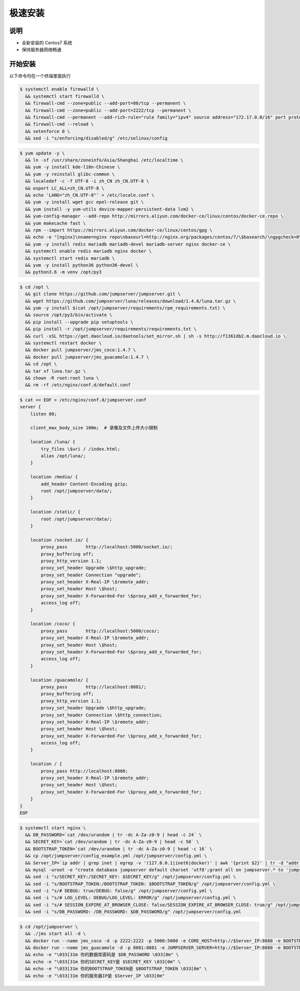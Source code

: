 极速安装
--------

说明
~~~~~~~

- 全新安装的 Centos7 系统
- 保持服务器网络畅通

开始安装
~~~~~~~~~~~~

以下命令均在一个终端里面执行

.. code-block:: shell

    $ systemctl enable firewalld \
      && systemctl start firewalld \
      && firewall-cmd --zone=public --add-port=80/tcp --permanent \
      && firewall-cmd --zone=public --add-port=2222/tcp --permanent \
      && firewall-cmd --permanent --add-rich-rule="rule family="ipv4" source address="172.17.0.0/16" port protocol="tcp" port="8080" accept" \
      && firewall-cmd --reload \
      && setenforce 0 \
      && sed -i "s/enforcing/disabled/g" /etc/selinux/config

.. code-block:: shell

    $ yum update -y \
      && ln -sf /usr/share/zoneinfo/Asia/Shanghai /etc/localtime \
      && yum -y install kde-l10n-Chinese \
      && yum -y reinstall glibc-common \
      && localedef -c -f UTF-8 -i zh_CN zh_CN.UTF-8 \
      && export LC_ALL=zh_CN.UTF-8 \
      && echo 'LANG="zh_CN.UTF-8"' > /etc/locale.conf \
      && yum -y install wget gcc epel-release git \
      && yum install -y yum-utils device-mapper-persistent-data lvm2 \
      && yum-config-manager --add-repo http://mirrors.aliyun.com/docker-ce/linux/centos/docker-ce.repo \
      && yum makecache fast \
      && rpm --import https://mirrors.aliyun.com/docker-ce/linux/centos/gpg \
      && echo -e "[nginx]\nname=nginx repo\nbaseurl=http://nginx.org/packages/centos/7/\$basearch/\ngpgcheck=0\nenabled=1\n" > /etc/yum.repos.d/nginx.repo \
      && yum -y install redis mariadb mariadb-devel mariadb-server nginx docker-ce \
      && systemctl enable redis mariadb nginx docker \
      && systemctl start redis mariadb \
      && yum -y install python36 python36-devel \
      && python3.6 -m venv /opt/py3

.. code-block:: shell

    $ cd /opt \
      && git clone https://github.com/jumpserver/jumpserver.git \
      && wget https://github.com/jumpserver/luna/releases/download/1.4.8/luna.tar.gz \
      && yum -y install $(cat /opt/jumpserver/requirements/rpm_requirements.txt) \
      && source /opt/py3/bin/activate \
      && pip install --upgrade pip setuptools \
      && pip install -r /opt/jumpserver/requirements/requirements.txt \
      && curl -sSL https://get.daocloud.io/daotools/set_mirror.sh | sh -s http://f1361db2.m.daocloud.io \
      && systemctl restart docker \
      && docker pull jumpserver/jms_coco:1.4.7 \
      && docker pull jumpserver/jms_guacamole:1.4.7 \
      && cd /opt \
      && tar xf luna.tar.gz \
      && chown -R root:root luna \
      && rm -rf /etc/nginx/conf.d/default.conf

.. code-block:: shell

    $ cat << EOF > /etc/nginx/conf.d/jumpserver.conf
    server {
        listen 80;

        client_max_body_size 100m;  # 录像及文件上传大小限制

        location /luna/ {
            try_files \$uri / /index.html;
            alias /opt/luna/;
        }

        location /media/ {
            add_header Content-Encoding gzip;
            root /opt/jumpserver/data/;
        }

        location /static/ {
            root /opt/jumpserver/data/;
        }

        location /socket.io/ {
            proxy_pass       http://localhost:5000/socket.io/;
            proxy_buffering off;
            proxy_http_version 1.1;
            proxy_set_header Upgrade \$http_upgrade;
            proxy_set_header Connection "upgrade";
            proxy_set_header X-Real-IP \$remote_addr;
            proxy_set_header Host \$host;
            proxy_set_header X-Forwarded-For \$proxy_add_x_forwarded_for;
            access_log off;
        }

        location /coco/ {
            proxy_pass       http://localhost:5000/coco/;
            proxy_set_header X-Real-IP \$remote_addr;
            proxy_set_header Host \$host;
            proxy_set_header X-Forwarded-For \$proxy_add_x_forwarded_for;
            access_log off;
        }

        location /guacamole/ {
            proxy_pass       http://localhost:8081/;
            proxy_buffering off;
            proxy_http_version 1.1;
            proxy_set_header Upgrade \$http_upgrade;
            proxy_set_header Connection \$http_connection;
            proxy_set_header X-Real-IP \$remote_addr;
            proxy_set_header Host \$host;
            proxy_set_header X-Forwarded-For \$proxy_add_x_forwarded_for;
            access_log off;
        }

        location / {
            proxy_pass http://localhost:8080;
            proxy_set_header X-Real-IP \$remote_addr;
            proxy_set_header Host \$host;
            proxy_set_header X-Forwarded-For \$proxy_add_x_forwarded_for;
        }
    }
    EOF

.. code-block:: shell

    $ systemctl start nginx \
      && DB_PASSWORD=`cat /dev/urandom | tr -dc A-Za-z0-9 | head -c 24` \
      && SECRET_KEY=`cat /dev/urandom | tr -dc A-Za-z0-9 | head -c 50` \
      && BOOTSTRAP_TOKEN=`cat /dev/urandom | tr -dc A-Za-z0-9 | head -c 16` \
      && cp /opt/jumpserver/config_example.yml /opt/jumpserver/config.yml \
      && Server_IP=`ip addr | grep inet | egrep -v '(127.0.0.1|inet6|docker)' | awk '{print $2}' | tr -d "addr:" | head -n 1 | cut -d / -f1` \
      && mysql -uroot -e "create database jumpserver default charset 'utf8';grant all on jumpserver.* to 'jumpserver'@'127.0.0.1' identified by '$DB_PASSWORD';flush privileges;" \
      && sed -i "s/SECRET_KEY:/SECRET_KEY: $SECRET_KEY/g" /opt/jumpserver/config.yml \
      && sed -i "s/BOOTSTRAP_TOKEN:/BOOTSTRAP_TOKEN: $BOOTSTRAP_TOKEN/g" /opt/jumpserver/config.yml \
      && sed -i "s/# DEBUG: true/DEBUG: false/g" /opt/jumpserver/config.yml \
      && sed -i "s/# LOG_LEVEL: DEBUG/LOG_LEVEL: ERROR/g" /opt/jumpserver/config.yml \
      && sed -i "s/# SESSION_EXPIRE_AT_BROWSER_CLOSE: false/SESSION_EXPIRE_AT_BROWSER_CLOSE: true/g" /opt/jumpserver/config.yml \
      && sed -i "s/DB_PASSWORD: /DB_PASSWORD: $DB_PASSWORD/g" /opt/jumpserver/config.yml

.. code-block:: shell

    $ cd /opt/jumpserver \
      && ./jms start all -d \
      && docker run --name jms_coco -d -p 2222:2222 -p 5000:5000 -e CORE_HOST=http://$Server_IP:8080 -e BOOTSTRAP_TOKEN=$BOOTSTRAP_TOKEN jumpserver/jms_coco:1.4.7 \
      && docker run --name jms_guacamole -d -p 8081:8081 -e JUMPSERVER_SERVER=http://$Server_IP:8080 -e BOOTSTRAP_TOKEN=$BOOTSTRAP_TOKEN jumpserver/jms_guacamole:1.4.7 \
      && echo -e "\033[31m 你的数据库密码是 $DB_PASSWORD \033[0m" \
      && echo -e "\033[31m 你的SECRET_KEY是 $SECRET_KEY \033[0m" \
      && echo -e "\033[31m 你的BOOTSTRAP_TOKEN是 $BOOTSTRAP_TOKEN \033[0m" \
      && echo -e "\033[31m 你的服务器IP是 $Server_IP \033[0m"

